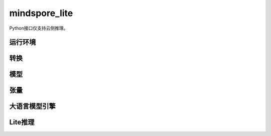 mindspore_lite
==============

Python接口仅支持云侧推理。

运行环境
--------

.. mscnautosummary::
    :toctree: mindspore_lite

    mindspore_lite.Context

转换
--------

.. mscnautosummary::
    :toctree: mindspore_lite

    mindspore_lite.FmkType
    mindspore_lite.Converter

模型
-----

.. mscnautosummary::
    :toctree: mindspore_lite

    mindspore_lite.Model
    mindspore_lite.ModelGroup
    mindspore_lite.ModelGroupFlag
    mindspore_lite.ModelParallelRunner
    mindspore_lite.ModelType

张量
------

.. mscnautosummary::
    :toctree: mindspore_lite

    mindspore_lite.DataType
    mindspore_lite.Format
    mindspore_lite.Tensor
    mindspore_lite.TensorMeta

大语言模型引擎
--------------

.. mscnautosummary::
    :toctree: mindspore_lite

    mindspore_lite.LLMReq
    mindspore_lite.LLMEngineStatus
    mindspore_lite.LLMRole
    mindspore_lite.LLMEngine
    mindspore_lite.LLMStatusCode
    mindspore_lite.LLMException

Lite推理
---------

.. mscnautosummary::
    :toctree: mindspore_lite

    mindspore_lite.LiteInfer
